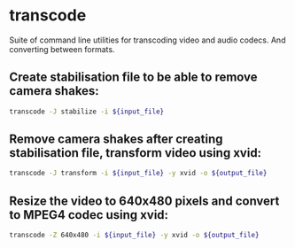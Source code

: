 * transcode

Suite of command line utilities for transcoding video and audio codecs.
And converting between formats.

** Create stabilisation file to be able to remove camera shakes:

#+BEGIN_SRC sh
  transcode -J stabilize -i ${input_file}
#+END_SRC

** Remove camera shakes after creating stabilisation file, transform video using xvid:

#+BEGIN_SRC sh
  transcode -J transform -i ${input_file} -y xvid -o ${output_file}
#+END_SRC

** Resize the video to 640x480 pixels and convert to MPEG4 codec using xvid:

#+BEGIN_SRC sh
  transcode -Z 640x480 -i ${input_file} -y xvid -o ${output_file}
#+END_SRC
